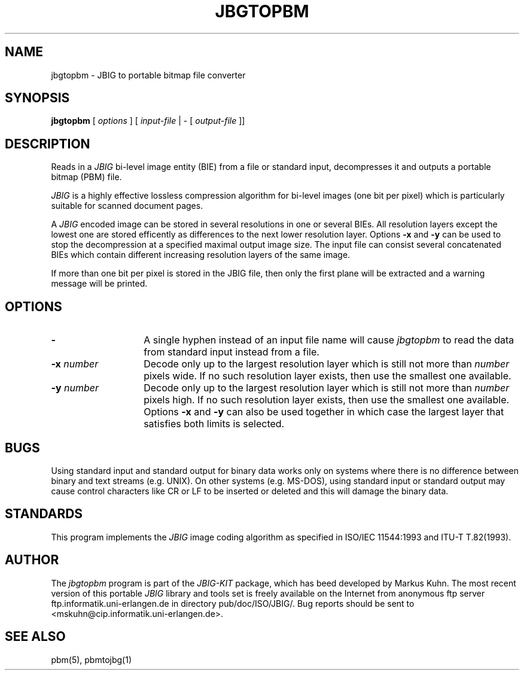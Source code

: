 .TH JBGTOPBM 1 "1996-02-05"
.SH NAME
jbgtopbm \- JBIG to portable bitmap file converter
.SH SYNOPSIS
.B jbgtopbm
[
.I options
]
[
.I input-file
| \-  [
.I output-file
]]
.br
.SH DESCRIPTION
Reads in a 
.I JBIG
bi-level image entity (BIE) from a file or standard
input, decompresses it and outputs a portable bitmap (PBM) file.

.I JBIG
is a highly effective lossless compression algorithm for
bi-level images (one bit per pixel) which is particularly suitable
for scanned document pages.

A
.I JBIG
encoded image can be stored in several resolutions in one or several BIEs.
All resolution layers except the lowest one are stored efficently as
differences to the next lower resolution layer.
Options
.BI -x
and
.BI -y
can be used to stop the decompression at a specified maximal output
image size. The input file can consist several concatenated BIEs which
contain different increasing resolution layers of the same image.

If more than one bit per pixel is stored in the JBIG file, then only
the first plane will be extracted and a warning message will be printed.
.SH OPTIONS
.TP 14
.BI \-
A single hyphen instead of an input file name will cause 
.I jbgtopbm
to read the data from standard input instead from a file.
.TP
.BI \-x " number"
Decode only up to the largest resolution layer which is still not
more than
.I number
pixels wide. If no such resolution layer exists, then use the smallest
one available.
.TP
.BI \-y " number"
Decode only up to the largest resolution layer which is still not
more than
.I number
pixels high. If no such resolution layer exists, then use the smallest
one available. Options
.BI \-x
and
.BI \-y
can also be used together in which case the largest layer that satisfies
both limits is selected.
.SH BUGS
Using standard input and standard output for binary data works only on
systems where there is no difference between binary and text streams
(e.g. UNIX). On other systems (e.g. MS-DOS), using standard input or
standard output may cause control characters like CR or LF to be
inserted or deleted and this will damage the binary data.
.SH STANDARDS
This program implements the
.I JBIG
image coding algorithm as specified in ISO/IEC 11544:1993 and
ITU-T T.82(1993).
.SH AUTHOR
The
.I jbgtopbm 
program is part of the 
.I JBIG-KIT
package, which has beed developed by Markus Kuhn.
The most recent version of this
portable
.I JBIG
library and tools set is freely available on the Internet from
anonymous ftp server ftp.informatik.uni-erlangen.de in directory
pub/doc/ISO/JBIG/. Bug reports should be sent to
<mskuhn@cip.informatik.uni-erlangen.de>.
.SH SEE ALSO
pbm(5), pbmtojbg(1)
